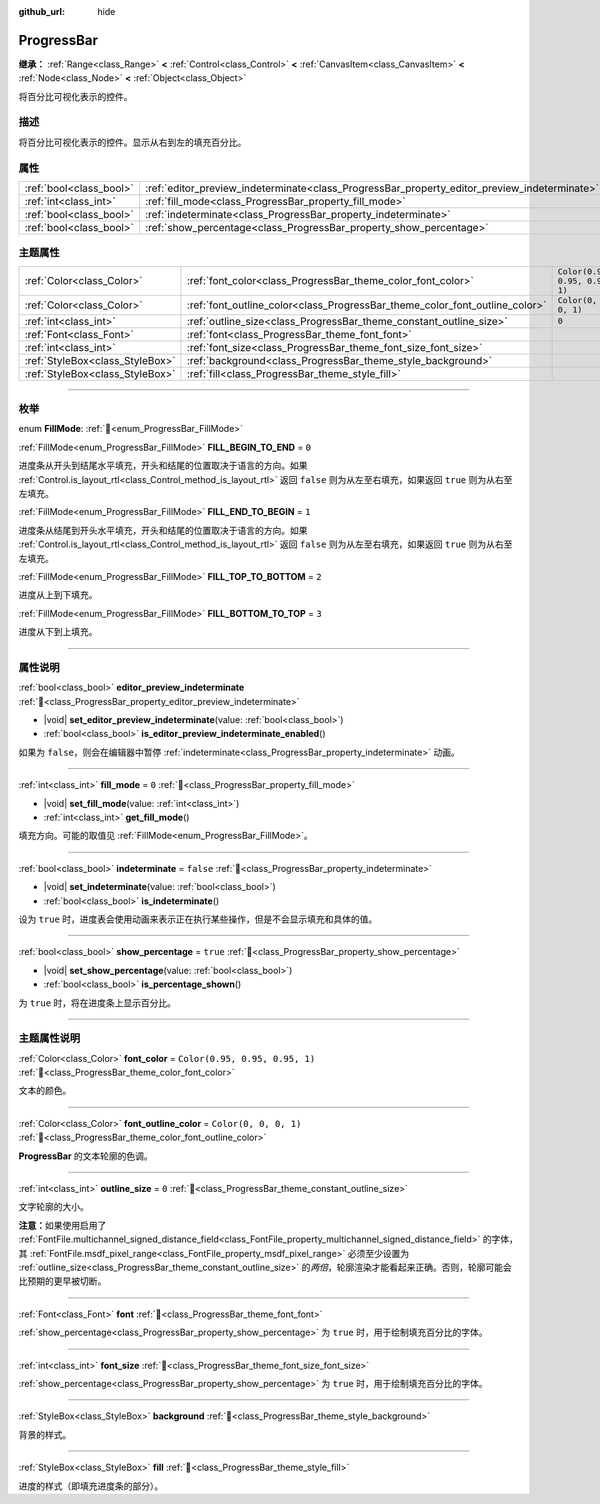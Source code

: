:github_url: hide

.. DO NOT EDIT THIS FILE!!!
.. Generated automatically from Godot engine sources.
.. Generator: https://github.com/godotengine/godot/tree/4.3/doc/tools/make_rst.py.
.. XML source: https://github.com/godotengine/godot/tree/4.3/doc/classes/ProgressBar.xml.

.. _class_ProgressBar:

ProgressBar
===========

**继承：** :ref:`Range<class_Range>` **<** :ref:`Control<class_Control>` **<** :ref:`CanvasItem<class_CanvasItem>` **<** :ref:`Node<class_Node>` **<** :ref:`Object<class_Object>`

将百分比可视化表示的控件。

.. rst-class:: classref-introduction-group

描述
----

将百分比可视化表示的控件。显示从右到左的填充百分比。

.. rst-class:: classref-reftable-group

属性
----

.. table::
   :widths: auto

   +-------------------------+----------------------------------------------------------------------------------------------+-----------+
   | :ref:`bool<class_bool>` | :ref:`editor_preview_indeterminate<class_ProgressBar_property_editor_preview_indeterminate>` |           |
   +-------------------------+----------------------------------------------------------------------------------------------+-----------+
   | :ref:`int<class_int>`   | :ref:`fill_mode<class_ProgressBar_property_fill_mode>`                                       | ``0``     |
   +-------------------------+----------------------------------------------------------------------------------------------+-----------+
   | :ref:`bool<class_bool>` | :ref:`indeterminate<class_ProgressBar_property_indeterminate>`                               | ``false`` |
   +-------------------------+----------------------------------------------------------------------------------------------+-----------+
   | :ref:`bool<class_bool>` | :ref:`show_percentage<class_ProgressBar_property_show_percentage>`                           | ``true``  |
   +-------------------------+----------------------------------------------------------------------------------------------+-----------+

.. rst-class:: classref-reftable-group

主题属性
--------

.. table::
   :widths: auto

   +---------------------------------+-----------------------------------------------------------------------------+--------------------------------+
   | :ref:`Color<class_Color>`       | :ref:`font_color<class_ProgressBar_theme_color_font_color>`                 | ``Color(0.95, 0.95, 0.95, 1)`` |
   +---------------------------------+-----------------------------------------------------------------------------+--------------------------------+
   | :ref:`Color<class_Color>`       | :ref:`font_outline_color<class_ProgressBar_theme_color_font_outline_color>` | ``Color(0, 0, 0, 1)``          |
   +---------------------------------+-----------------------------------------------------------------------------+--------------------------------+
   | :ref:`int<class_int>`           | :ref:`outline_size<class_ProgressBar_theme_constant_outline_size>`          | ``0``                          |
   +---------------------------------+-----------------------------------------------------------------------------+--------------------------------+
   | :ref:`Font<class_Font>`         | :ref:`font<class_ProgressBar_theme_font_font>`                              |                                |
   +---------------------------------+-----------------------------------------------------------------------------+--------------------------------+
   | :ref:`int<class_int>`           | :ref:`font_size<class_ProgressBar_theme_font_size_font_size>`               |                                |
   +---------------------------------+-----------------------------------------------------------------------------+--------------------------------+
   | :ref:`StyleBox<class_StyleBox>` | :ref:`background<class_ProgressBar_theme_style_background>`                 |                                |
   +---------------------------------+-----------------------------------------------------------------------------+--------------------------------+
   | :ref:`StyleBox<class_StyleBox>` | :ref:`fill<class_ProgressBar_theme_style_fill>`                             |                                |
   +---------------------------------+-----------------------------------------------------------------------------+--------------------------------+

.. rst-class:: classref-section-separator

----

.. rst-class:: classref-descriptions-group

枚举
----

.. _enum_ProgressBar_FillMode:

.. rst-class:: classref-enumeration

enum **FillMode**: :ref:`🔗<enum_ProgressBar_FillMode>`

.. _class_ProgressBar_constant_FILL_BEGIN_TO_END:

.. rst-class:: classref-enumeration-constant

:ref:`FillMode<enum_ProgressBar_FillMode>` **FILL_BEGIN_TO_END** = ``0``

进度条从开头到结尾水平填充，开头和结尾的位置取决于语言的方向。如果 :ref:`Control.is_layout_rtl<class_Control_method_is_layout_rtl>` 返回 ``false`` 则为从左至右填充，如果返回 ``true`` 则为从右至左填充。

.. _class_ProgressBar_constant_FILL_END_TO_BEGIN:

.. rst-class:: classref-enumeration-constant

:ref:`FillMode<enum_ProgressBar_FillMode>` **FILL_END_TO_BEGIN** = ``1``

进度条从结尾到开头水平填充，开头和结尾的位置取决于语言的方向。如果 :ref:`Control.is_layout_rtl<class_Control_method_is_layout_rtl>` 返回 ``false`` 则为从左至右填充，如果返回 ``true`` 则为从右至左填充。

.. _class_ProgressBar_constant_FILL_TOP_TO_BOTTOM:

.. rst-class:: classref-enumeration-constant

:ref:`FillMode<enum_ProgressBar_FillMode>` **FILL_TOP_TO_BOTTOM** = ``2``

进度从上到下填充。

.. _class_ProgressBar_constant_FILL_BOTTOM_TO_TOP:

.. rst-class:: classref-enumeration-constant

:ref:`FillMode<enum_ProgressBar_FillMode>` **FILL_BOTTOM_TO_TOP** = ``3``

进度从下到上填充。

.. rst-class:: classref-section-separator

----

.. rst-class:: classref-descriptions-group

属性说明
--------

.. _class_ProgressBar_property_editor_preview_indeterminate:

.. rst-class:: classref-property

:ref:`bool<class_bool>` **editor_preview_indeterminate** :ref:`🔗<class_ProgressBar_property_editor_preview_indeterminate>`

.. rst-class:: classref-property-setget

- |void| **set_editor_preview_indeterminate**\ (\ value\: :ref:`bool<class_bool>`\ )
- :ref:`bool<class_bool>` **is_editor_preview_indeterminate_enabled**\ (\ )

如果为 ``false``\ ，则会在编辑器中暂停 :ref:`indeterminate<class_ProgressBar_property_indeterminate>` 动画。

.. rst-class:: classref-item-separator

----

.. _class_ProgressBar_property_fill_mode:

.. rst-class:: classref-property

:ref:`int<class_int>` **fill_mode** = ``0`` :ref:`🔗<class_ProgressBar_property_fill_mode>`

.. rst-class:: classref-property-setget

- |void| **set_fill_mode**\ (\ value\: :ref:`int<class_int>`\ )
- :ref:`int<class_int>` **get_fill_mode**\ (\ )

填充方向。可能的取值见 :ref:`FillMode<enum_ProgressBar_FillMode>`\ 。

.. rst-class:: classref-item-separator

----

.. _class_ProgressBar_property_indeterminate:

.. rst-class:: classref-property

:ref:`bool<class_bool>` **indeterminate** = ``false`` :ref:`🔗<class_ProgressBar_property_indeterminate>`

.. rst-class:: classref-property-setget

- |void| **set_indeterminate**\ (\ value\: :ref:`bool<class_bool>`\ )
- :ref:`bool<class_bool>` **is_indeterminate**\ (\ )

设为 ``true`` 时，进度表会使用动画来表示正在执行某些操作，但是不会显示填充和具体的值。

.. rst-class:: classref-item-separator

----

.. _class_ProgressBar_property_show_percentage:

.. rst-class:: classref-property

:ref:`bool<class_bool>` **show_percentage** = ``true`` :ref:`🔗<class_ProgressBar_property_show_percentage>`

.. rst-class:: classref-property-setget

- |void| **set_show_percentage**\ (\ value\: :ref:`bool<class_bool>`\ )
- :ref:`bool<class_bool>` **is_percentage_shown**\ (\ )

为 ``true`` 时，将在进度条上显示百分比。

.. rst-class:: classref-section-separator

----

.. rst-class:: classref-descriptions-group

主题属性说明
------------

.. _class_ProgressBar_theme_color_font_color:

.. rst-class:: classref-themeproperty

:ref:`Color<class_Color>` **font_color** = ``Color(0.95, 0.95, 0.95, 1)`` :ref:`🔗<class_ProgressBar_theme_color_font_color>`

文本的颜色。

.. rst-class:: classref-item-separator

----

.. _class_ProgressBar_theme_color_font_outline_color:

.. rst-class:: classref-themeproperty

:ref:`Color<class_Color>` **font_outline_color** = ``Color(0, 0, 0, 1)`` :ref:`🔗<class_ProgressBar_theme_color_font_outline_color>`

**ProgressBar** 的文本轮廓的色调。

.. rst-class:: classref-item-separator

----

.. _class_ProgressBar_theme_constant_outline_size:

.. rst-class:: classref-themeproperty

:ref:`int<class_int>` **outline_size** = ``0`` :ref:`🔗<class_ProgressBar_theme_constant_outline_size>`

文字轮廓的大小。

\ **注意：**\ 如果使用启用了 :ref:`FontFile.multichannel_signed_distance_field<class_FontFile_property_multichannel_signed_distance_field>` 的字体，其 :ref:`FontFile.msdf_pixel_range<class_FontFile_property_msdf_pixel_range>` 必须至少设置为 :ref:`outline_size<class_ProgressBar_theme_constant_outline_size>` 的\ *两倍*\ ，轮廓渲染才能看起来正确。否则，轮廓可能会比预期的更早被切断。

.. rst-class:: classref-item-separator

----

.. _class_ProgressBar_theme_font_font:

.. rst-class:: classref-themeproperty

:ref:`Font<class_Font>` **font** :ref:`🔗<class_ProgressBar_theme_font_font>`

:ref:`show_percentage<class_ProgressBar_property_show_percentage>` 为 ``true`` 时，用于绘制填充百分比的字体。

.. rst-class:: classref-item-separator

----

.. _class_ProgressBar_theme_font_size_font_size:

.. rst-class:: classref-themeproperty

:ref:`int<class_int>` **font_size** :ref:`🔗<class_ProgressBar_theme_font_size_font_size>`

:ref:`show_percentage<class_ProgressBar_property_show_percentage>` 为 ``true`` 时，用于绘制填充百分比的字体。

.. rst-class:: classref-item-separator

----

.. _class_ProgressBar_theme_style_background:

.. rst-class:: classref-themeproperty

:ref:`StyleBox<class_StyleBox>` **background** :ref:`🔗<class_ProgressBar_theme_style_background>`

背景的样式。

.. rst-class:: classref-item-separator

----

.. _class_ProgressBar_theme_style_fill:

.. rst-class:: classref-themeproperty

:ref:`StyleBox<class_StyleBox>` **fill** :ref:`🔗<class_ProgressBar_theme_style_fill>`

进度的样式（即填充进度条的部分）。

.. |virtual| replace:: :abbr:`virtual (本方法通常需要用户覆盖才能生效。)`
.. |const| replace:: :abbr:`const (本方法无副作用，不会修改该实例的任何成员变量。)`
.. |vararg| replace:: :abbr:`vararg (本方法除了能接受在此处描述的参数外，还能够继续接受任意数量的参数。)`
.. |constructor| replace:: :abbr:`constructor (本方法用于构造某个类型。)`
.. |static| replace:: :abbr:`static (调用本方法无需实例，可直接使用类名进行调用。)`
.. |operator| replace:: :abbr:`operator (本方法描述的是使用本类型作为左操作数的有效运算符。)`
.. |bitfield| replace:: :abbr:`BitField (这个值是由下列位标志构成位掩码的整数。)`
.. |void| replace:: :abbr:`void (无返回值。)`
